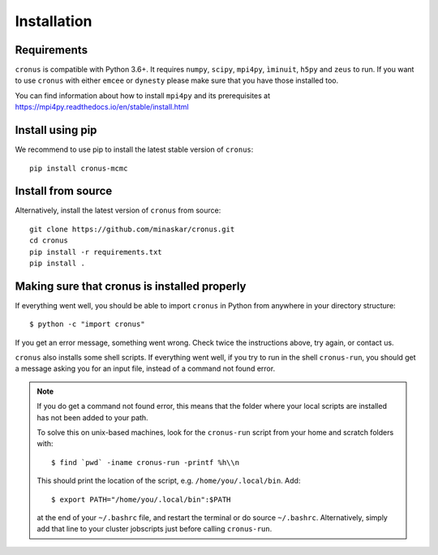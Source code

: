 ============
Installation
============

Requirements
============

``cronus`` is compatible with Python 3.6+. It requires ``numpy``, ``scipy``, ``mpi4py``, ``ìminuit``, ``h5py`` and ``zeus`` to run.
If you want to use ``cronus`` with either ``emcee`` or ``dynesty`` please make sure that you have
those installed too.

You can find information about how to install ``mpi4py`` and its prerequisites at  https://mpi4py.readthedocs.io/en/stable/install.html

Install using pip
=================

We recommend to use pip to install the latest stable version of  ``cronus``::

    pip install cronus-mcmc


Install from source
===================

Alternatively, install the latest version of ``cronus`` from source::

    git clone https://github.com/minaskar/cronus.git
    cd cronus
    pip install -r requirements.txt
    pip install .


Making sure that cronus is installed properly
=============================================

If everything went well, you should be able to import ``cronus`` in Python from anywhere in your directory structure::

    $ python -c "import cronus"

If you get an error message, something went wrong. Check twice the instructions above, try again, or contact us.

``cronus`` also installs some shell scripts. If everything went well, if you try to run in the shell ``cronus-run``, you
should get a message asking you for an input file, instead of a command not found error.

.. note::

    If you do get a command not found error, this means that the folder where your local scripts are installed has not
    been added to your path.

    To solve this on unix-based machines, look for the ``cronus-run`` script from your home and scratch folders with::

        $ find `pwd` -iname cronus-run -printf %h\\n

    This should print the location of the script, e.g. ``/home/you/.local/bin``. Add::

        $ export PATH="/home/you/.local/bin":$PATH

    at the end of your ``~/.bashrc`` file, and restart the terminal or do source ``~/.bashrc``. Alternatively, simply
    add that line to your cluster jobscripts just before calling ``cronus-run``.